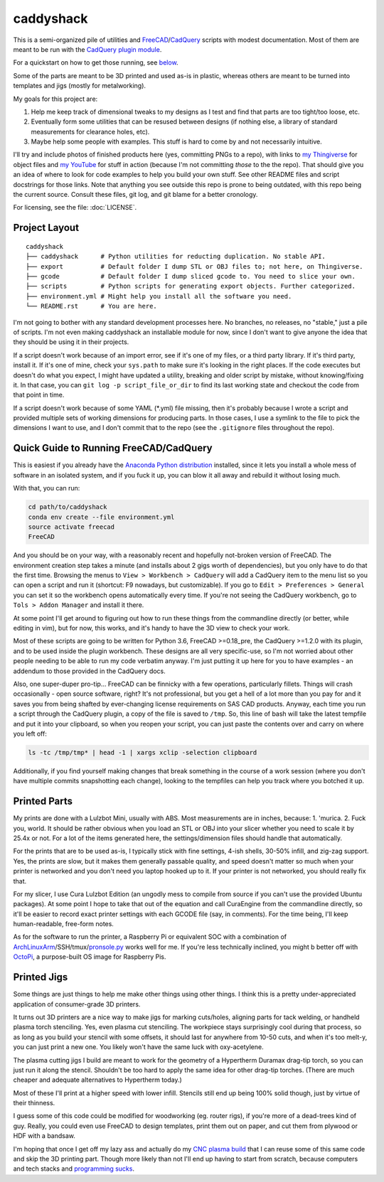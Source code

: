 caddyshack
==========

This is a semi-organized pile of utilities and `FreeCAD`__/`CadQuery`__ scripts with
modest documentation. Most of them are meant to be run with the `CadQuery plugin
module`__.

.. __: https://freecadweb.org/
.. __: https://github.com/dcowden/cadquery
.. __: https://github.com/jmwright/cadquery-freecad-module

For a quickstart on how to get those running, see `below`_.

Some of the parts are meant to be 3D printed and used as-is in plastic, whereas
others are meant to be turned into templates and jigs (mostly for metalworking).

My goals for this project are:

1. Help me keep track of dimensional tweaks to my designs as I test and find
   that parts are too tight/too loose, etc.
2. Eventually form some utilities that can be resused between designs (if
   nothing else, a library of standard measurements for clearance holes, etc).
3. Maybe help some people with examples. This stuff is hard to come by and not
   necessarily intuitive.

I'll try and include photos of finished products here (yes, committing PNGs to
a repo), with links to `my Thingiverse`__ for object files and `my YouTube`__
for stuff in action (because I'm not committing *those* to the the repo). That
should give you an idea of where to look for code examples to help you build your
own stuff. See other README files and script docstrings for those links. Note
that anything you see outside this repo is prone to being outdated, with this
repo being the current source. Consult these files, git log, and git blame for
a better cronology.

.. __: https://www.thingiverse.com/swolebro/designs
.. __: https://www.youtube.com/channel/UCRMLI3S0AFukV1tzX6Cl2Cw

For licensing, see the file: :doc:`LICENSE`.

Project Layout
--------------

::

    caddyshack
    ├── caddyshack      # Python utilities for reducting duplication. No stable API.
    ├── export          # Default folder I dump STL or OBJ files to; not here, on Thingiverse.
    ├── gcode           # Default folder I dump sliced gcode to. You need to slice your own.
    ├── scripts         # Python scripts for generating export objects. Further categorized.
    ├── environment.yml # Might help you install all the software you need.
    └── README.rst      # You are here.


I'm not going to bother with any standard development processes here. No
branches, no releases, no "stable," just a pile of scripts. I'm not even making
caddyshack an installable module for now, since I don't want to give anyone
the idea that they should be using it in their projects.

If a script doesn't work because of an import error, see if it's one of my files,
or a third party library. If it's third party, install it. If it's one of mine,
check your ``sys.path`` to make sure it's looking in the right places. If the code
executes but doesn't do what you expect, I might have updated a utility, breaking
and older script by mistake, without knowing/fixing it. In that case, you can
``git log -p script_file_or_dir`` to find its last working state and checkout the code
from that point in time.

If a script doesn't work because of some YAML (\*.yml) file missing, then it's probably
because I wrote a script and provided multiple sets of working dimensions for producing
parts. In those cases, I use a symlink to the file to pick the dimensions I want to use,
and I don't commit that to the repo (see the ``.gitignore`` files throughout the repo).

.. _below:

Quick Guide to Running FreeCAD/CadQuery
---------------------------------------

This is easiest if you already have the `Anaconda Python distribution`__ installed,
since it lets you install a whole mess of software in an isolated system, and if you
fuck it up, you can blow it all away and rebuild it without losing much.

.. __: https://www.anaconda.com/download/

With that, you can run:

.. code-block:: bash

    cd path/to/caddyshack
    conda env create --file environment.yml
    source activate freecad
    FreeCAD

And you should be on your way, with a reasonably recent and hopefully not-broken
version of FreeCAD. The environment creation step takes a minute (and installs
about 2 gigs worth of dependencies), but you only have to do that the first time.
Browsing the menus to ``View > Workbench > CadQuery`` will add a CadQuery item
to the menu list so you can open a script and run it (shortcut: F9 nowadays, but customizable). If you go to
``Edit > Preferences > General`` you can set it so the workbench opens automatically
every time. If you're not seeing the CadQuery workbench, go to ``Tols > Addon Manager`` and install it there.

At some point I'll get around to figuring out how to run these things from
the commandline directly (or better, while editing in vim), but for now, this works,
and it's handy to have the 3D view to check your work.

Most of these scripts are going to be written for Python 3.6, FreeCAD
>=0.18_pre, the CadQuery >=1.2.0 with its plugin, and to be used inside the plugin
workbench. These designs are all very specific-use, so I'm not worried about
other people needing to be able to run my code verbatim anyway. I'm just
putting it up here for you to have examples - an addendum to those provided
in the CadQuery docs.

Also, one super-duper pro-tip... FreeCAD can be finnicky with a few operations,
particularly fillets. Things will crash occasionally - open source software,
right?  It's not professional, but you get a hell of a lot more than you pay
for and it saves you from being shafted by ever-changing license requirements
on SAS CAD products. Anyway, each time you run a script through the CadQuery
plugin, a copy of the file is saved to ``/tmp``. So, this line of bash will
take the latest tempfile and put it into your clipboard, so when you reopen
your script, you can just paste the contents over and carry on where you left
off:

.. code-block:: bash

    ls -tc /tmp/tmp* | head -1 | xargs xclip -selection clipboard

Additionally, if you find yourself making changes that break something in the
course of a work session (where you don't have multiple commits snapshotting
each change), looking to the tempfiles can help you track where you botched it
up.

Printed Parts
-------------

My prints are done with a Lulzbot Mini, usually with ABS. Most measurements are
in inches, because: 1. 'murica. 2. Fuck you, world. It should be rather obvious
when you load an STL or OBJ into your slicer whether you need to scale it by
25.4x or not. For a lot of the items generated here, the settings/dimension
files should handle that automatically.

For the prints that are to be used as-is, I typically stick with fine settings,
4-ish shells, 30-50% infill, and zig-zag support. Yes, the prints are slow, but
it makes them generally passable quality, and speed doesn't matter so much
when your printer is networked and you don't need you laptop hooked up to it. If
your printer is not networked, you should really fix that.

For my slicer, I use Cura Lulzbot Edition (an ungodly mess to compile from source
if you can't use the provided Ubuntu packages). At some point I hope to take
that out of the equation and call CuraEngine from the commandline directly, so
it'll be easier to record exact printer settings with each GCODE file (say, in
comments). For the time being, I'll keep human-readable, free-form notes.

As for the software to run the printer, a Raspberry Pi or equivalent SOC with a
combination of `ArchLinuxArm`__/SSH/tmux/`pronsole.py`__ works well for me. If you're
less technically inclined, you might b better off with `OctoPi`__, a purpose-built
OS image for Raspberry Pis.

.. __: https://archlinuxarm.org/
.. __: https://github.com/kliment/Printrun
.. __: https://octoprint.org/

Printed Jigs
------------

Some things are just things to help me make other things using other things. I think
this is a pretty under-appreciated application of consumer-grade 3D printers.

It turns out 3D printers are a nice way to make jigs for marking cuts/holes,
aligning parts for tack welding, or handheld plasma torch stenciling. Yes, even
plasma cut stenciling. The workpiece stays surprisingly cool during that
process, so as long as you build your stencil with some offsets, it should last
for anywhere from 10-50 cuts, and when it's too melt-y, you can just print a
new one. You likely won't have the same luck with oxy-acetylene.

The plasma cutting jigs I build are meant to work for the geometry of a Hypertherm
Duramax drag-tip torch, so you can just run it along the stencil. Shouldn't be too
hard to apply the same idea for other drag-tip torches. (There are much cheaper
and adequate alternatives to Hypertherm today.)

Most of these I'll print at a higher speed with lower infill. Stencils still end
up being 100% solid though, just by virtue of their thinness.

I guess some of this code could be modified for woodworking (eg. router rigs),
if you're more of a dead-trees kind of guy. Really, you could even use FreeCAD
to design templates, print them out on paper, and cut them from plywood or HDF
with a bandsaw.

I'm hoping that once I get off my lazy ass and actually do my `CNC plasma build`__
that I can reuse some of this same code and skip the 3D printing part. Though
more likely than not I'll end up having to start from scratch, because computers
and tech stacks and `programming sucks`__.

.. __: https://github.com/swolebro/plasma-build.git
.. __: https://www.stilldrinking.org/programming-sucks
